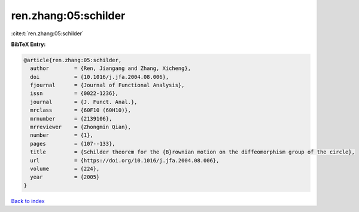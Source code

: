 ren.zhang:05:schilder
=====================

:cite:t:`ren.zhang:05:schilder`

**BibTeX Entry:**

.. code-block:: bibtex

   @article{ren.zhang:05:schilder,
     author        = {Ren, Jiangang and Zhang, Xicheng},
     doi           = {10.1016/j.jfa.2004.08.006},
     fjournal      = {Journal of Functional Analysis},
     issn          = {0022-1236},
     journal       = {J. Funct. Anal.},
     mrclass       = {60F10 (60H10)},
     mrnumber      = {2139106},
     mrreviewer    = {Zhongmin Qian},
     number        = {1},
     pages         = {107--133},
     title         = {Schilder theorem for the {B}rownian motion on the diffeomorphism group of the circle},
     url           = {https://doi.org/10.1016/j.jfa.2004.08.006},
     volume        = {224},
     year          = {2005}
   }

`Back to index <../By-Cite-Keys.html>`_
